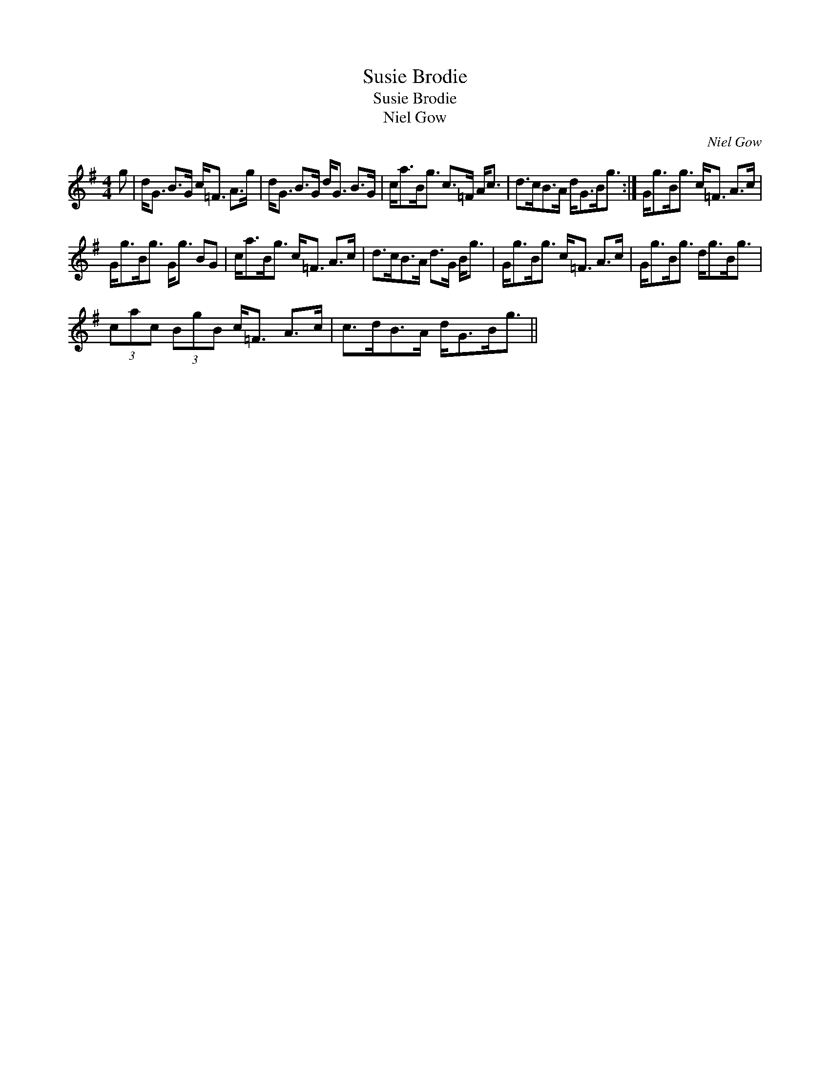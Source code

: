 X:1
T:Susie Brodie
T:Susie Brodie
T:Niel Gow
C:Niel Gow
L:1/8
M:4/4
K:G
V:1 treble 
V:1
 g | d<G B>G c<=F A>g | d<G B>G d<G B>G | c<aB<g c>=F A<c | d>cB>A d<GB<g :| G<gB<g c<=F A>c | %6
 G<gB<g G<g BG | c<aB<g c<=F A>c | d>cB>A d>G B<g | G<gB<g c<=F A>c | G<gB<g d<gB<g | %11
 (3cac (3BgB c<=F A>c | c>dB>A d<GB<g || %13

